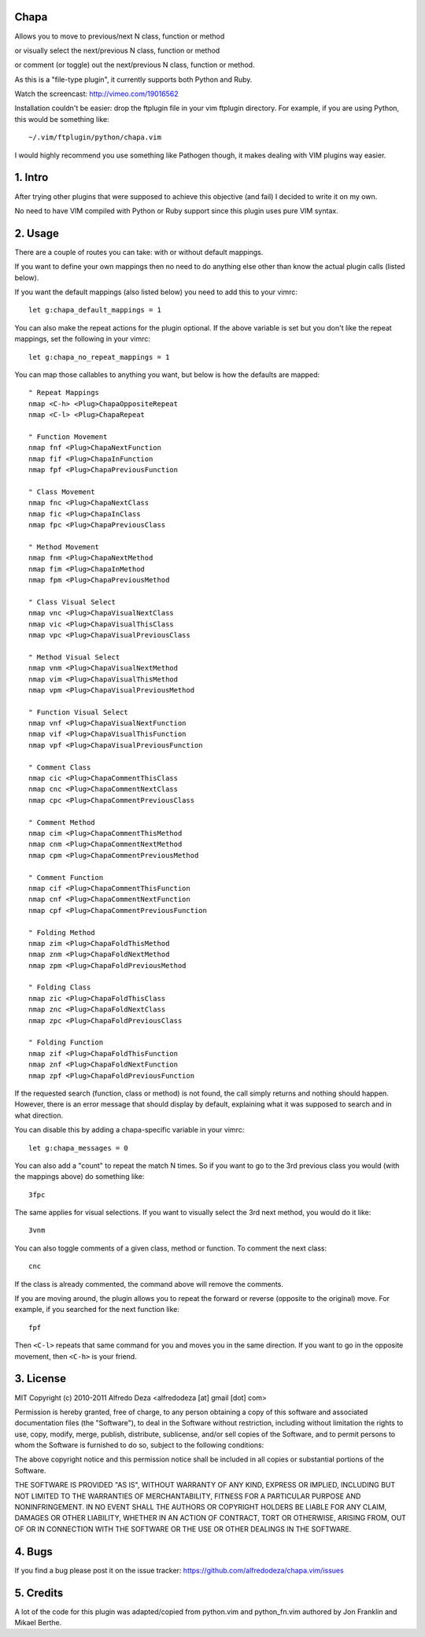 Chapa
=====
Allows you to move to previous/next N class, function or method 

or visually select the next/previous N class, function or method 

or comment (or toggle) out the next/previous N class, function or method.

As this is a "file-type plugin", it currently supports both Python and Ruby.

Watch the screencast: http://vimeo.com/19016562

Installation couldn't be easier: drop the ftplugin file in your vim ftplugin 
directory. For example, if you are using Python, this would be something like::

    ~/.vim/ftplugin/python/chapa.vim

I would highly recommend you use something like Pathogen though, it 
makes dealing with VIM plugins way easier.

1. Intro                                 
==============================================================================

After trying other plugins that were supposed to achieve this objective (and 
fail) I decided to write it on my own.  

No need to have VIM compiled with Python or Ruby support since this plugin uses 
pure VIM syntax.

2. Usage                                
==============================================================================

There are a couple of routes you can take: with or without default mappings.

If you want to define your own mappings then no need to do anything else other 
than know the actual plugin calls (listed below).

If you want the default mappings (also listed below) you need to add this to 
your vimrc::

    let g:chapa_default_mappings = 1

You can also make the repeat actions for the plugin optional. If the above 
variable is set but you don't like the repeat mappings, set the following 
in your vimrc::

    let g:chapa_no_repeat_mappings = 1

You can map those callables to anything you want, but below is how the 
defaults are mapped::

    " Repeat Mappings
    nmap <C-h> <Plug>ChapaOppositeRepeat
    nmap <C-l> <Plug>ChapaRepeat

    " Function Movement
    nmap fnf <Plug>ChapaNextFunction
    nmap fif <Plug>ChapaInFunction
    nmap fpf <Plug>ChapaPreviousFunction

    " Class Movement
    nmap fnc <Plug>ChapaNextClass  
    nmap fic <Plug>ChapaInClass
    nmap fpc <Plug>ChapaPreviousClass

    " Method Movement
    nmap fnm <Plug>ChapaNextMethod
    nmap fim <Plug>ChapaInMethod
    nmap fpm <Plug>ChapaPreviousMethod

    " Class Visual Select 
    nmap vnc <Plug>ChapaVisualNextClass
    nmap vic <Plug>ChapaVisualThisClass 
    nmap vpc <Plug>ChapaVisualPreviousClass

    " Method Visual Select
    nmap vnm <Plug>ChapaVisualNextMethod
    nmap vim <Plug>ChapaVisualThisMethod
    nmap vpm <Plug>ChapaVisualPreviousMethod

    " Function Visual Select
    nmap vnf <Plug>ChapaVisualNextFunction
    nmap vif <Plug>ChapaVisualThisFunction
    nmap vpf <Plug>ChapaVisualPreviousFunction

    " Comment Class
    nmap cic <Plug>ChapaCommentThisClass
    nmap cnc <Plug>ChapaCommentNextClass
    nmap cpc <Plug>ChapaCommentPreviousClass

    " Comment Method 
    nmap cim <Plug>ChapaCommentThisMethod 
    nmap cnm <Plug>ChapaCommentNextMethod 
    nmap cpm <Plug>ChapaCommentPreviousMethod 

    " Comment Function 
    nmap cif <Plug>ChapaCommentThisFunction
    nmap cnf <Plug>ChapaCommentNextFunction
    nmap cpf <Plug>ChapaCommentPreviousFunction

    " Folding Method
    nmap zim <Plug>ChapaFoldThisMethod
    nmap znm <Plug>ChapaFoldNextMethod
    nmap zpm <Plug>ChapaFoldPreviousMethod

    " Folding Class
    nmap zic <Plug>ChapaFoldThisClass
    nmap znc <Plug>ChapaFoldNextClass
    nmap zpc <Plug>ChapaFoldPreviousClass

    " Folding Function
    nmap zif <Plug>ChapaFoldThisFunction
    nmap znf <Plug>ChapaFoldNextFunction
    nmap zpf <Plug>ChapaFoldPreviousFunction


If the requested search (function, class or method) is not found, the call simply 
returns and nothing should happen. However, there is an error message that should 
display by default, explaining what it was supposed to search and in what 
direction.

You can disable this by adding a chapa-specific variable in your vimrc::

  let g:chapa_messages = 0

You can also add a "count" to repeat the match N times. So if you want to go 
to the 3rd previous class you would (with the mappings above) do something like::

  3fpc

The same applies for visual selections. If you want to visually select the 3rd
next method, you would do it like::

  3vnm

You can also toggle comments of a given class, method or function. To comment
the next class::

  cnc 

If the class is already commented, the command above will remove the comments.

If you are moving around, the plugin allows you to repeat the forward or
reverse (opposite to the original) move. For example, if you searched for the 
next function like::

   fpf 

Then ``<C-l>`` repeats that same command for you and moves you in the same 
direction. If you want to go in the opposite movement, then ``<C-h>`` is your
friend.


3. License                             
==============================================================================

MIT
Copyright (c) 2010-2011 Alfredo Deza <alfredodeza [at] gmail [dot] com>

Permission is hereby granted, free of charge, to any person obtaining a copy
of this software and associated documentation files (the "Software"), to deal
in the Software without restriction, including without limitation the rights
to use, copy, modify, merge, publish, distribute, sublicense, and/or sell
copies of the Software, and to permit persons to whom the Software is
furnished to do so, subject to the following conditions:

The above copyright notice and this permission notice shall be included in
all copies or substantial portions of the Software.

THE SOFTWARE IS PROVIDED "AS IS", WITHOUT WARRANTY OF ANY KIND, EXPRESS OR
IMPLIED, INCLUDING BUT NOT LIMITED TO THE WARRANTIES OF MERCHANTABILITY,
FITNESS FOR A PARTICULAR PURPOSE AND NONINFRINGEMENT. IN NO EVENT SHALL THE
AUTHORS OR COPYRIGHT HOLDERS BE LIABLE FOR ANY CLAIM, DAMAGES OR OTHER
LIABILITY, WHETHER IN AN ACTION OF CONTRACT, TORT OR OTHERWISE, ARISING FROM,
OUT OF OR IN CONNECTION WITH THE SOFTWARE OR THE USE OR OTHER DEALINGS IN
THE SOFTWARE.

4. Bugs                               
==============================================================================

If you find a bug please post it on the issue tracker:
https://github.com/alfredodeza/chapa.vim/issues

5. Credits                           
==============================================================================

A lot of the code for this plugin was adapted/copied from python.vim 
and python_fn.vim authored by Jon Franklin and Mikael Berthe. 

